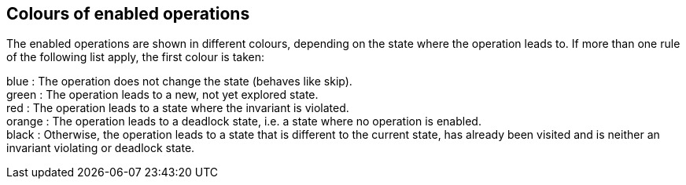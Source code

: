 [[colours-of-enabled-operations]]
== Colours of enabled operations

The enabled operations are shown in different colours, depending on the
state where the operation leads to. If more than one rule of the
following list apply, the first colour is taken:

blue : The operation does not change the state (behaves like skip). +
green : The operation leads to a new, not yet explored state. +
red : The operation leads to a state where the invariant is violated. +
orange : The operation leads to a deadlock state, i.e. a state where no
operation is enabled. +
black : Otherwise, the operation leads to a state that is different to
the current state, has already been visited and is neither an invariant
violating or deadlock state.
